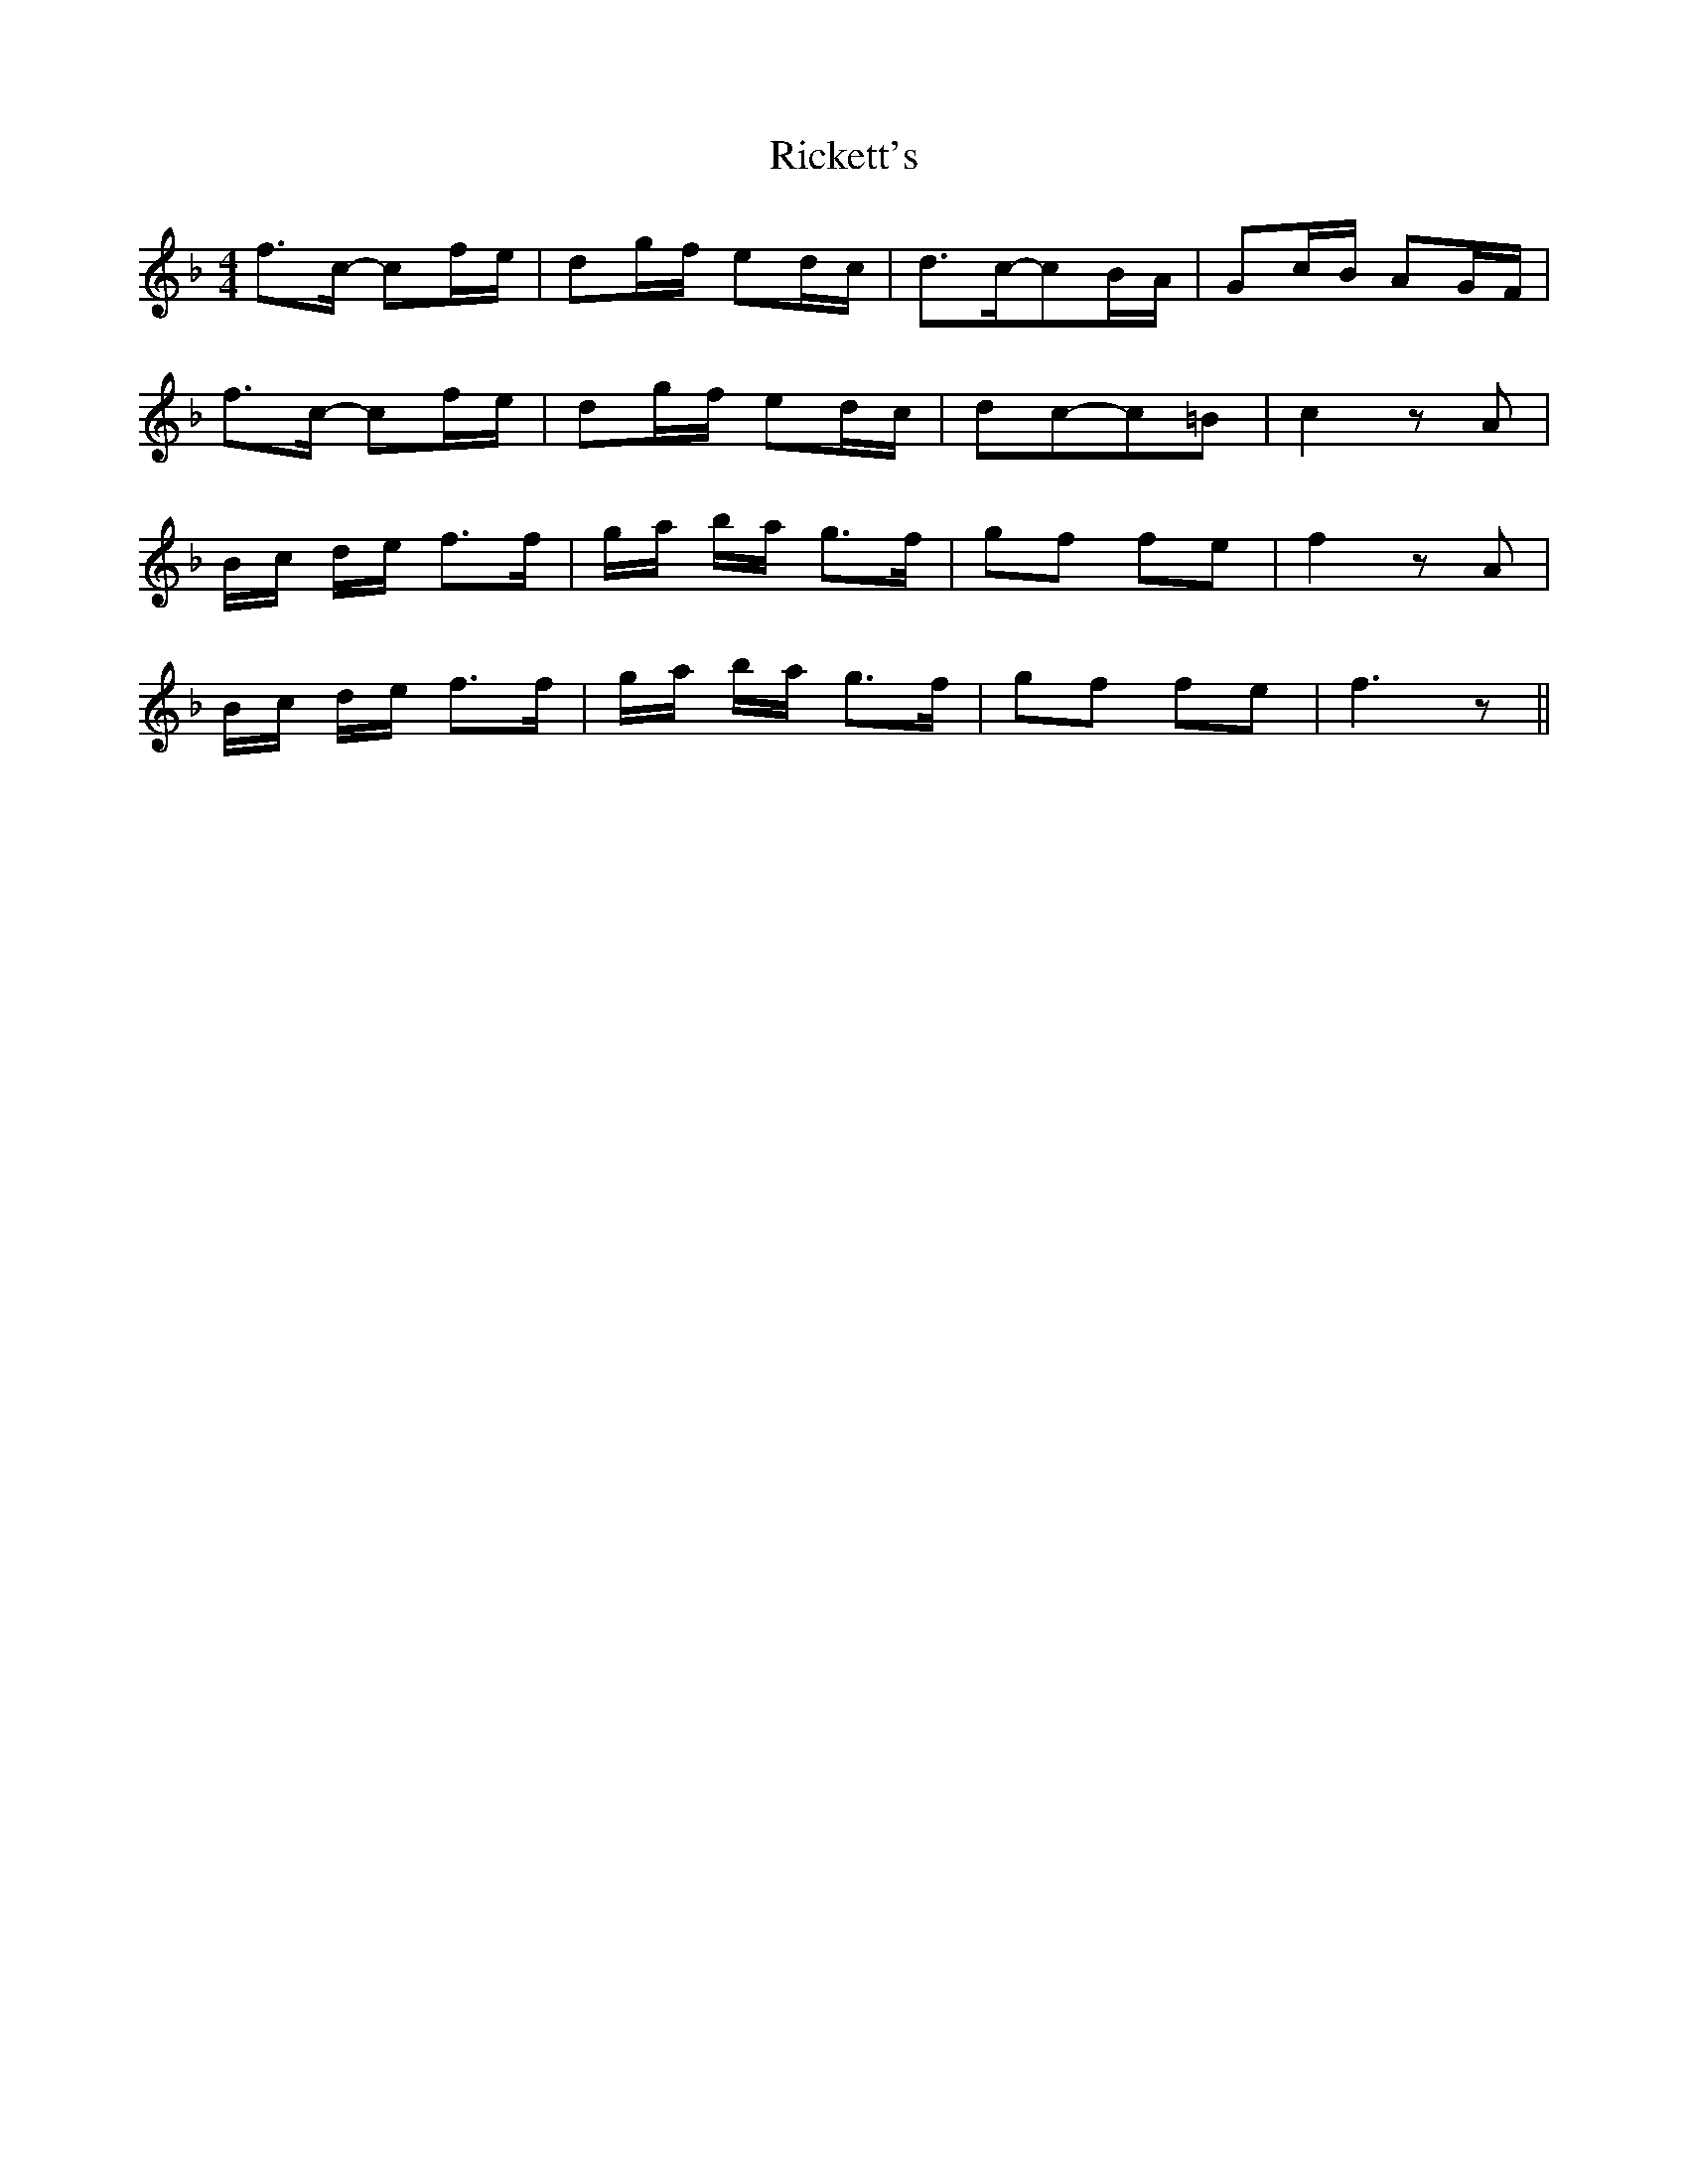 X: 34433
T: Rickett's
R: hornpipe
M: 4/4
K: Fmajor
f>c- cf/e/|dg/f/ ed/c/|d>c-cB/A/|Gc/B/ AG/F/|
f>c- cf/e/|dg/f/ ed/c/|dc-c=B|c2 z A|
B/c/ d/e/ f>f|g/a/ b/a/ g>f|gf fe|f2 z A|
B/c/ d/e/ f>f|g/a/ b/a/ g>f|gf fe|f3 z||

